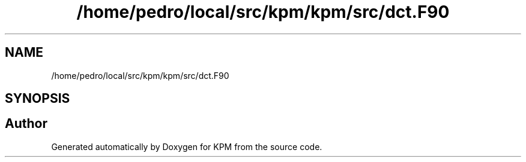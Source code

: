 .TH "/home/pedro/local/src/kpm/kpm/src/dct.F90" 3 "Tue Nov 20 2018" "Version 1.0" "KPM" \" -*- nroff -*-
.ad l
.nh
.SH NAME
/home/pedro/local/src/kpm/kpm/src/dct.F90
.SH SYNOPSIS
.br
.PP
.SH "Author"
.PP 
Generated automatically by Doxygen for KPM from the source code\&.
